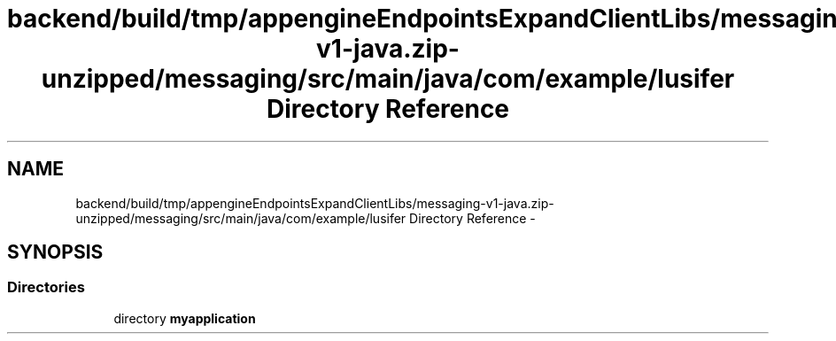 .TH "backend/build/tmp/appengineEndpointsExpandClientLibs/messaging-v1-java.zip-unzipped/messaging/src/main/java/com/example/lusifer Directory Reference" 3 "Fri May 29 2015" "Version 0.1" "Antardhwani" \" -*- nroff -*-
.ad l
.nh
.SH NAME
backend/build/tmp/appengineEndpointsExpandClientLibs/messaging-v1-java.zip-unzipped/messaging/src/main/java/com/example/lusifer Directory Reference \- 
.SH SYNOPSIS
.br
.PP
.SS "Directories"

.in +1c
.ti -1c
.RI "directory \fBmyapplication\fP"
.br
.in -1c
